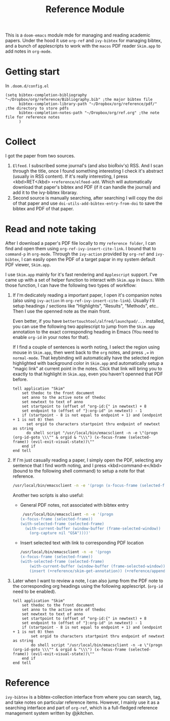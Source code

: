 #+TITLE: Reference Module

This is a ~doom-emacs~ module mde for managing and reading academic papers.
Under the hood it use ~org-ref~ and ~ivy-bibtex~ for managing bibtex, and a
bunch of applescripts to work with the ~macos~ PDF reader ~Skim.app~ to add
notes in ~org-mode~.

* Getting start
In ~.doom.d/config.el~
#+BEGIN_SRC elisp
(setq bibtex-completion-bibliography "~/Dropbox/org/reference/Bibliography.bib" ;the major bibtex file
      bibtex-completion-library-path "~/Dropbox/org/reference/pdf/" ;the directory to store pdfs
      bibtex-completion-notes-path "~/Dropbox/org/ref.org" ;the note file for reference notes
      )
#+END_SRC

* Collect
I got the paper from two sources. 

1. ~Elfeed~. I subscribed some journal's (and also bioRxiv's) RSS. And I scan
   through the title, once I found something interesting I check it's abstract
   (usually in RSS content). If it's really interesting, I press <kbd>RET</kbd>
   ~+reference/elfeed-add~. Which will automatically download that paper's
   bibtex and PDF (if it can handle the journal) and add it to the ivy-bibtex libraray.
2. Second source is manually searching, after searching I will copy the doi of
   that paper and use ~doi-utils-add-bibtex-entry-from-doi~ to save the bibtex
   and PDF of that paper.
   
* Read and note taking
After I download a paper's PDF file locally to my ~reference folder~, I can find
and open them using ~org-ref-ivy-insert-cite-link~. I bound that to ~command-p~
in ~org-mode~. Through the ~ivy-action~ provided by ~org-ref~ and ~ivy-bibtex~,
I can easily open the PDF of a target papar in my system default PDF viewer,
~Skim.app~.

I use ~Skim.app~ mainly for it's fast rendering and ~Applescript~ support. I've
came up with a set of helper function to interact with ~Skim.app~ in ~Emacs~.
With those function, I can have the following two types of workflow:

1. If I'm dedicately reading a important paper, I open it's companion notes
   (also using ~ivy-action~ in ~org-ref-ivy-insert-cite-link~). Usually I'll
   setup headings / sections like "Highlights", "Results", "Methods", etc.. Then
   I use the openned note as the main front. 
   
   Even better, if you have ~bettertouchtool/alfred/launchpad/...~ installed,
   you can use the following two applescript to jump from the ~Skim.app~
   annotation to the exact corresponding heading in Emacs (You need to enable
   ~org-id~  in your notes for that).
   
   If I find a couple of sentences is worth noting, I select the region using
   mouse in ~Skim.app~, then went back to the ~org~ notes, and press ~,=~ in
   ~normal-mode~. That keybinding will automatically have the selected region
   highlighted with background color in ~Skim.app~ and automatically setup a
   "magic link" at current point in the notes. Click that link will bring you
   to exactly to that highlight in ~Skim.app~, even you haven't openned that
   PDF before.
   #+BEGIN_SRC applescript
tell application "Skim"
	set thedoc to the front document
	set anno to the active note of thedoc
	set newtext to text of anno
	set startpoint to (offset of "org-id:{" in newtext) + 8
	set endpoint to (offset of "}:org-id" in newtext) - 1
	if (startpoint - 8 is not equal to endpoint + 1) and (endpoint + 1 is not 0) then
	  set orgid to characters startpoint thru endpoint of newtext as string
	  do shell script "/usr/local/bin/emacsclient -n -e \"(progn (org-id-goto \\\"" & orgid & "\\\") (x-focus-frame (selected-frame)) (evil-exit-visual-state))\""
	end if
end tell
   #+END_SRC
   
2. If I'm just casually reading a paper, I simply open the PDF, selecting any
   sentence that I find worth noting, and I press <kbd>command-e</kbd> (bound to
   the following shell command) to setup a note for that reference.
   #+BEGIN_SRC bash
   /usr/local/bin/emacsclient -n -e '(progn (x-focus-frame (selected-frame)) (org-capture nil "SA"))'
   #+END_SRC
   Another two scripts is also useful:
   - General PDF notes, not associated with bibtex entry
     #+BEGIN_SRC bash
   /usr/local/bin/emacsclient -n -e '(progn
  (x-focus-frame (selected-frame))
  (with-selected-frame (selected-frame)
    (with-current-buffer (window-buffer (frame-selected-window))
      (org-capture nil "GSA"))))'
     #+END_SRC
   
   - Insert selected text with link to corresponding PDF location
     #+BEGIN_SRC bash
    /usr/local/bin/emacsclient -n -e '(progn
    (x-focus-frame (selected-frame))
    (with-selected-frame (selected-frame)
        (with-current-buffer (window-buffer (frame-selected-window))
        (insert (+reference/skim-get-annotation)) (+reference/append-org-id-to-skim (org-id-get-create)))))'
     #+END_SRC
3. Later when I want to review a note, I can also jump from the PDF note to the
   corresponding org headings using the following applescript. (~org-id~ need
   to be enabled).
   #+BEGIN_SRC applescript
tell application "Skim"
    set thedoc to the front document
    set anno to the active note of thedoc
    set newtext to text of anno
    set startpoint to (offset of "org-id:{" in newtext) + 8
    set endpoint to (offset of "}:org-id" in newtext) - 1
    if (startpoint - 8 is not equal to endpoint + 1) and (endpoint + 1 is not 0) then
        set orgid to characters startpoint thru endpoint of newtext as string
        do shell script "/usr/local/bin/emacsclient -n -e \"(progn (org-id-goto \\\"" & orgid & "\\\") (x-focus-frame (selected-frame)) (evil-exit-visual-state))\""
    end if
end tell
   #+END_SRC
* Reference
~ivy-bibtex~ is a bibtex-collection interface from where you can search, tag,
and take notes on particular reference items. However, I mainly use it as a
searching interface and part of ~org-ref~, which is a full-fledged reference
management system written by @jkitchen. 
